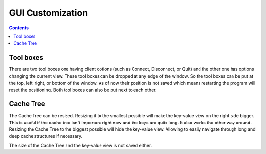 *****************
GUI Customization
*****************

.. contents::

Tool boxes
==========

There are two tool boxes one having client options (such as Connect, Disconnect,
or Quit) and the other one has options changing the current view. These tool
boxes can be dropped at any edge of the window. So the tool boxes can be put at
the top, left, right, or bottom of the window. As of now their position is not
saved which means restarting the program will reset the positioning. Both tool
boxes can also be put next to each other.

Cache Tree
==========

The Cache Tree can be resized. Resizing it to the smallest possible will make
the key-value view on the right side bigger. This is useful if the cache tree
isn't important right now and the keys are quite long. It also works the other
way around. Resizing the Cache Tree to the biggest possible will hide the
key-value view. Allowing to easily navigate through long and deep cache
structures if necessary.

The size of the Cache Tree and the key-value view is not saved either.


